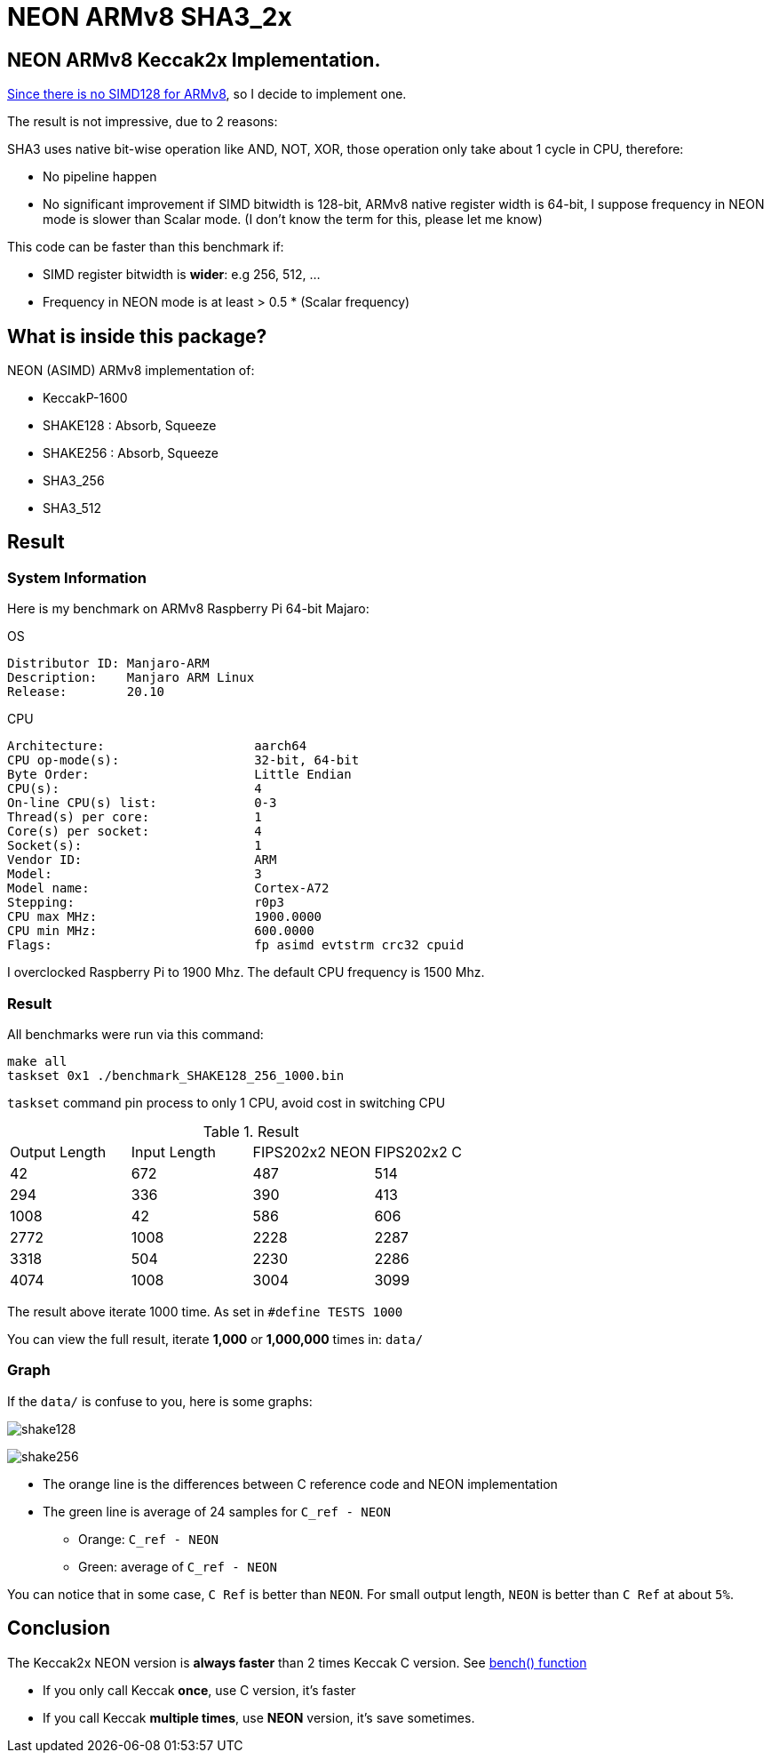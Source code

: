 = NEON ARMv8 SHA3_2x
:kroki-fetch-diagram:

== NEON ARMv8 Keccak2x Implementation. 

https://github.com/XKCP/XKCP/tree/master/lib/low/KeccakP-1600-times2/SIMD128[Since there is no SIMD128 for ARMv8], so I decide to implement one. 

The result is not impressive, due to 2 reasons: 

SHA3 uses native bit-wise operation like AND, NOT, XOR, those operation only take about 1 cycle in CPU, therefore:

* No pipeline happen
* No significant improvement if SIMD bitwidth is 128-bit, ARMv8 native register width is 64-bit, I suppose frequency in NEON mode is slower than Scalar mode. (I don't know the term for this, please let me know)

This code can be faster than this benchmark if:

- SIMD register bitwidth is *wider*: e.g 256, 512, ...
- Frequency in NEON mode is at least > 0.5 * (Scalar frequency)

== What is inside this package? 

NEON (ASIMD) ARMv8 implementation of:

- KeccakP-1600
- SHAKE128 : Absorb, Squeeze
- SHAKE256 : Absorb, Squeeze
- SHA3_256
- SHA3_512

== Result 

=== System Information 
Here is my benchmark on ARMv8 Raspberry Pi 64-bit Majaro:

.OS
----
Distributor ID: Manjaro-ARM
Description:    Manjaro ARM Linux
Release:        20.10
----

.CPU
----
Architecture:                    aarch64
CPU op-mode(s):                  32-bit, 64-bit
Byte Order:                      Little Endian
CPU(s):                          4
On-line CPU(s) list:             0-3
Thread(s) per core:              1
Core(s) per socket:              4
Socket(s):                       1
Vendor ID:                       ARM
Model:                           3
Model name:                      Cortex-A72
Stepping:                        r0p3
CPU max MHz:                     1900.0000
CPU min MHz:                     600.0000
Flags:                           fp asimd evtstrm crc32 cpuid
----

I overclocked Raspberry Pi to 1900 Mhz. 
The default CPU frequency is 1500 Mhz. 

=== Result 

All benchmarks were run via this command:

[source,bash]
----
make all
taskset 0x1 ./benchmark_SHAKE128_256_1000.bin
----

`taskset` command pin process to only 1 CPU, avoid cost in switching CPU

.Result
|===
| Output Length | Input Length | FIPS202x2 NEON | FIPS202x2 C
| 42 | 672 | 487 | 514
| 294 | 336 | 390 | 413
| 1008 | 42 | 586 | 606
| 2772 | 1008 |  2228 | 2287
| 3318 | 504 | 2230 | 2286
| 4074 | 1008 | 3004 | 3099
|===

The result above iterate 1000 time. As set in `#define TESTS 1000`

You can view the full result, iterate *1,000* or *1,000,000* times in: `data/`

=== Graph 

If the `data/` is confuse to you, here is some graphs:

image:graph/shake128.svg[]

image:graph/shake256.svg[]

- The orange line is the differences between C reference code and NEON implementation

- The green line is average of 24 samples for `C_ref - NEON` 

* Orange: `C_ref - NEON`
* Green: average of `C_ref - NEON`

You can notice that in some case, `C Ref` is better than `NEON`. For small output length, `NEON` is better than `C Ref` at about `5%`.

== Conclusion 

The Keccak2x NEON version is *always faster* than 2 times Keccak C version. See https://github.com/cothan/NEON-SHA3_2x/blob/main/benchmark_rate.c#L63[bench() function]

- If you only call Keccak *once*, use C version, it's faster
- If you call Keccak *multiple times*, use *NEON* version, it's save sometimes.


